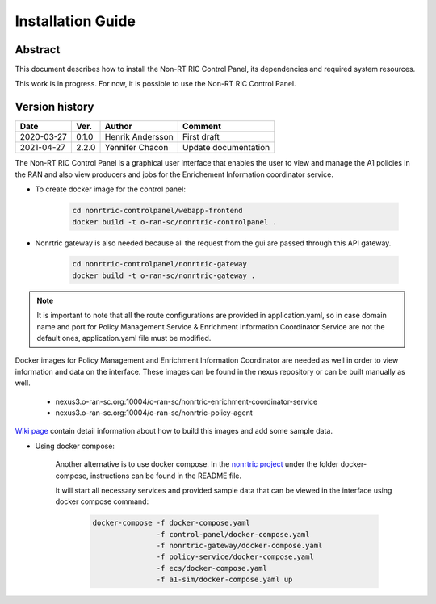 .. This work is licensed under a Creative Commons Attribution 4.0 International License.
.. http://creativecommons.org/licenses/by/4.0
.. Copyright (C) 2020 Nordix

Installation Guide
==================

Abstract
--------

This document describes how to install the Non-RT RIC Control Panel, its dependencies and required system resources.

This work is in progress. For now, it is possible to use the Non-RT RIC Control Panel.

Version history
---------------

+--------------------+--------------------+--------------------+--------------------+
| **Date**           | **Ver.**           | **Author**         | **Comment**        |
|                    |                    |                    |                    |
+--------------------+--------------------+--------------------+--------------------+
| 2020-03-27         | 0.1.0              | Henrik Andersson   | First draft        |
|                    |                    |                    |                    |
+--------------------+--------------------+--------------------+--------------------+
| 2021-04-27         | 2.2.0              | Yennifer Chacon    | Update             |
|                    |                    |                    | documentation      |
+--------------------+--------------------+--------------------+--------------------+
|                    |                    |                    |                    |
|                    |                    |                    |                    |
|                    |                    |                    |                    |
+--------------------+--------------------+--------------------+--------------------+



The Non-RT RIC Control Panel is a graphical user interface that enables the user to view and manage the A1 policies in the RAN and also view producers and jobs for the Enrichement Information coordinator service.

- To create docker image for the control panel:

   .. code-block:: bash

      cd nonrtric-controlpanel/webapp-frontend
      docker build -t o-ran-sc/nonrtric-controlpanel .

- Nonrtric gateway is also needed because all the request from the gui are passed through this API gateway.

   .. code-block:: bash

      cd nonrtric-controlpanel/nonrtric-gateway
      docker build -t o-ran-sc/nonrtric-gateway .

.. note::
   It is important to note that all the route configurations are provided in application.yaml,
   so in case domain name and port for Policy Management Service & Enrichment Information Coordinator 
   Service are not the default ones, application.yaml file must be modified.

Docker images for Policy Management and Enrichment Information Coordinator are needed as well in order to view information and data on the interface. These images can be found in the nexus repository or can be built manually as well.

   - nexus3.o-ran-sc.org:10004/o-ran-sc/nonrtric-enrichment-coordinator-service
   - nexus3.o-ran-sc.org:10004/o-ran-sc/nonrtric-policy-agent

`Wiki page <https://wiki.o-ran-sc.org/pages/viewpage.action?pageId=20878049>`_ contain detail information about how to build this images and add some sample data.


- Using docker compose:

   Another alternative is to use docker compose. In the `nonrtric project <https://gerrit.o-ran-sc.org/r/admin/repos/nonrtric>`_ under the folder docker-compose, instructions can be found in the README file.

   It will start all necessary services and provided sample data that can be viewed in the interface using docker compose command:

      .. code-block:: bash

         docker-compose -f docker-compose.yaml
                        -f control-panel/docker-compose.yaml
                        -f nonrtric-gateway/docker-compose.yaml
                        -f policy-service/docker-compose.yaml
                        -f ecs/docker-compose.yaml
                        -f a1-sim/docker-compose.yaml up


